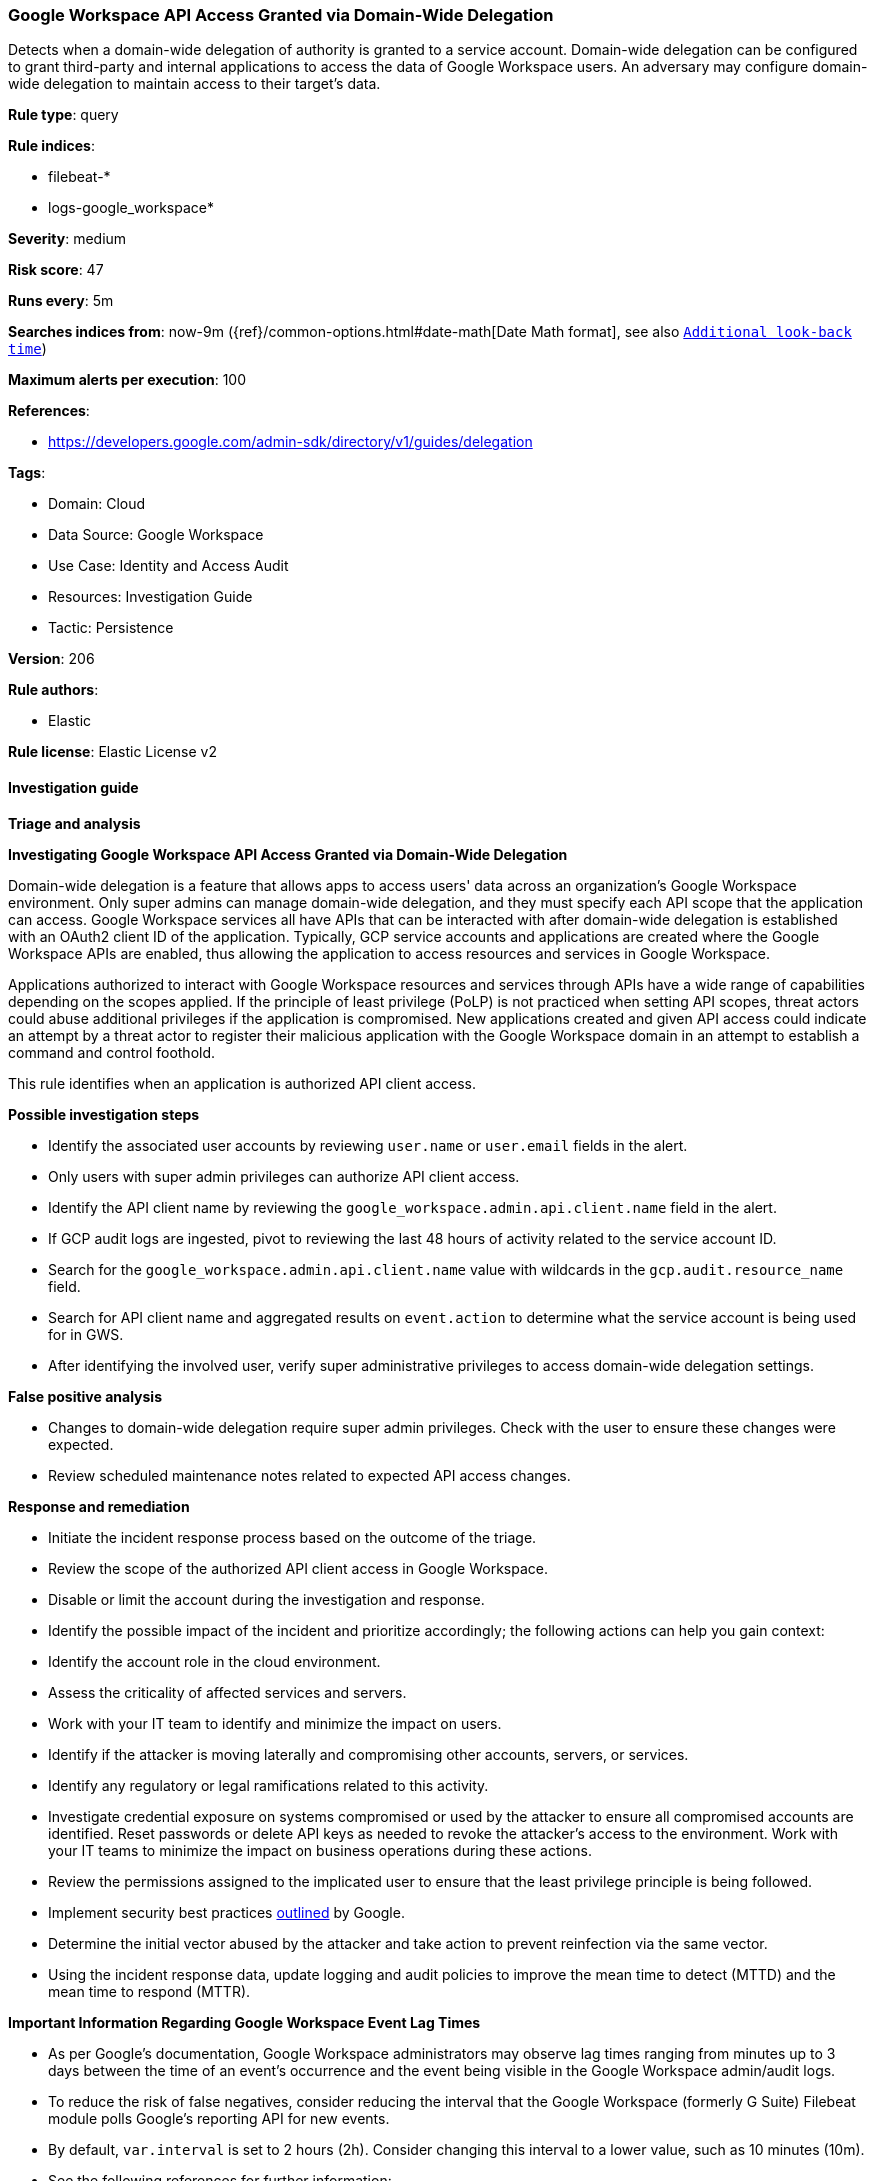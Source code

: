 [[prebuilt-rule-8-12-17-google-workspace-api-access-granted-via-domain-wide-delegation]]
=== Google Workspace API Access Granted via Domain-Wide Delegation

Detects when a domain-wide delegation of authority is granted to a service account. Domain-wide delegation can be configured to grant third-party and internal applications to access the data of Google Workspace users. An adversary may configure domain-wide delegation to maintain access to their target’s data.

*Rule type*: query

*Rule indices*: 

* filebeat-*
* logs-google_workspace*

*Severity*: medium

*Risk score*: 47

*Runs every*: 5m

*Searches indices from*: now-9m ({ref}/common-options.html#date-math[Date Math format], see also <<rule-schedule, `Additional look-back time`>>)

*Maximum alerts per execution*: 100

*References*: 

* https://developers.google.com/admin-sdk/directory/v1/guides/delegation

*Tags*: 

* Domain: Cloud
* Data Source: Google Workspace
* Use Case: Identity and Access Audit
* Resources: Investigation Guide
* Tactic: Persistence

*Version*: 206

*Rule authors*: 

* Elastic

*Rule license*: Elastic License v2


==== Investigation guide



*Triage and analysis*



*Investigating Google Workspace API Access Granted via Domain-Wide Delegation*


Domain-wide delegation is a feature that allows apps to access users' data across an organization's Google Workspace environment. Only super admins can manage domain-wide delegation, and they must specify each API scope that the application can access. Google Workspace services all have APIs that can be interacted with after domain-wide delegation is established with an OAuth2 client ID of the application. Typically, GCP service accounts and applications are created where the Google Workspace APIs are enabled, thus allowing the application to access resources and services in Google Workspace.

Applications authorized to interact with Google Workspace resources and services through APIs have a wide range of capabilities depending on the scopes applied. If the principle of least privilege (PoLP) is not practiced when setting API scopes, threat actors could abuse additional privileges if the application is compromised. New applications created and given API access could indicate an attempt by a threat actor to register their malicious application with the Google Workspace domain in an attempt to establish a command and control foothold.

This rule identifies when an application is authorized API client access.


*Possible investigation steps*


- Identify the associated user accounts by reviewing `user.name` or `user.email` fields in the alert.
  - Only users with super admin privileges can authorize API client access.
- Identify the API client name by reviewing the `google_workspace.admin.api.client.name` field in the alert.
  - If GCP audit logs are ingested, pivot to reviewing the last 48 hours of activity related to the service account ID.
  - Search for the `google_workspace.admin.api.client.name` value with wildcards in the `gcp.audit.resource_name` field.
  - Search for API client name and aggregated results on `event.action` to determine what the service account is being used for in GWS.
- After identifying the involved user, verify super administrative privileges to access domain-wide delegation settings.


*False positive analysis*


- Changes to domain-wide delegation require super admin privileges. Check with the user to ensure these changes were expected.
- Review scheduled maintenance notes related to expected API access changes.


*Response and remediation*


- Initiate the incident response process based on the outcome of the triage.
- Review the scope of the authorized API client access in Google Workspace.
- Disable or limit the account during the investigation and response.
- Identify the possible impact of the incident and prioritize accordingly; the following actions can help you gain context:
    - Identify the account role in the cloud environment.
    - Assess the criticality of affected services and servers.
    - Work with your IT team to identify and minimize the impact on users.
    - Identify if the attacker is moving laterally and compromising other accounts, servers, or services.
    - Identify any regulatory or legal ramifications related to this activity.
- Investigate credential exposure on systems compromised or used by the attacker to ensure all compromised accounts are identified. Reset passwords or delete API keys as needed to revoke the attacker's access to the environment. Work with your IT teams to minimize the impact on business operations during these actions.
- Review the permissions assigned to the implicated user to ensure that the least privilege principle is being followed.
- Implement security best practices https://support.google.com/a/answer/7587183[outlined] by Google.
- Determine the initial vector abused by the attacker and take action to prevent reinfection via the same vector.
- Using the incident response data, update logging and audit policies to improve the mean time to detect (MTTD) and the mean time to respond (MTTR).




*Important Information Regarding Google Workspace Event Lag Times*

- As per Google's documentation, Google Workspace administrators may observe lag times ranging from minutes up to 3 days between the time of an event's occurrence and the event being visible in the Google Workspace admin/audit logs.
- To reduce the risk of false negatives, consider reducing the interval that the Google Workspace (formerly G Suite) Filebeat module polls Google's reporting API for new events.
- By default, `var.interval` is set to 2 hours (2h). Consider changing this interval to a lower value, such as 10 minutes (10m).
- See the following references for further information:
  - https://support.google.com/a/answer/7061566
  - https://www.elastic.co/guide/en/beats/filebeat/current/filebeat-module-google_workspace.html

==== Setup


The Google Workspace Fleet integration, Filebeat module, or similarly structured data is required to be compatible with this rule.

==== Rule query


[source, js]
----------------------------------
event.dataset:google_workspace.admin
  and event.provider:admin
  and event.category:iam
  and event.action:AUTHORIZE_API_CLIENT_ACCESS
  and event.outcome:success

----------------------------------

*Framework*: MITRE ATT&CK^TM^

* Tactic:
** Name: Persistence
** ID: TA0003
** Reference URL: https://attack.mitre.org/tactics/TA0003/
* Technique:
** Name: Account Manipulation
** ID: T1098
** Reference URL: https://attack.mitre.org/techniques/T1098/
